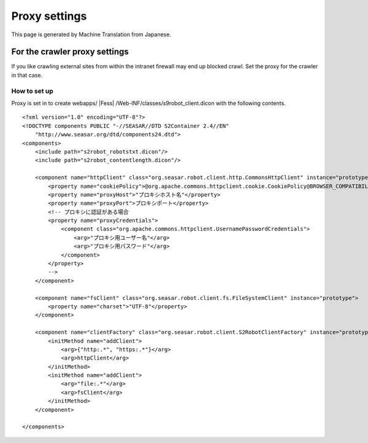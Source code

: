 ==============
Proxy settings
==============

This page is generated by Machine Translation from Japanese.

For the crawler proxy settings
==============================

If you like crawling external sites from within the intranet firewall
may end up blocked crawl. Set the proxy for the crawler in that case.

How to set up
-------------

Proxy is set in to create
webapps/ |Fess| /Web-INF/classes/s9robot\_client.dicon with the following
contents.

::

    <?xml version="1.0" encoding="UTF-8"?>
    <!DOCTYPE components PUBLIC "-//SEASAR//DTD S2Container 2.4//EN"
        "http://www.seasar.org/dtd/components24.dtd">
    <components>
        <include path="s2robot_robotstxt.dicon"/>
        <include path="s2robot_contentlength.dicon"/>

        <component name="httpClient" class="org.seasar.robot.client.http.CommonsHttpClient" instance="prototype">
            <property name="cookiePolicy">@org.apache.commons.httpclient.cookie.CookiePolicy@BROWSER_COMPATIBILITY</property>
            <property name="proxyHost">"プロキシホスト名"</property>
            <property name="proxyPort">プロキシポート</property>
            <!-- プロキシに認証がある場合
            <property name="proxyCredentials">
                <component class="org.apache.commons.httpclient.UsernamePasswordCredentials">
                    <arg>"プロキシ用ユーザー名"</arg>
                    <arg>"プロキシ用パスワード"</arg>
                </component>
            </property>
            -->
        </component>

        <component name="fsClient" class="org.seasar.robot.client.fs.FileSystemClient" instance="prototype">
            <property name="charset">"UTF-8"</property>
        </component>

        <component name="clientFactory" class="org.seasar.robot.client.S2RobotClientFactory" instance="prototype">
            <initMethod name="addClient">
                <arg>{"http:.*", "https:.*"}</arg>
                <arg>httpClient</arg>
            </initMethod>
            <initMethod name="addClient">
                <arg>"file:.*"</arg>
                <arg>fsClient</arg>
            </initMethod>
        </component>

    </components>
